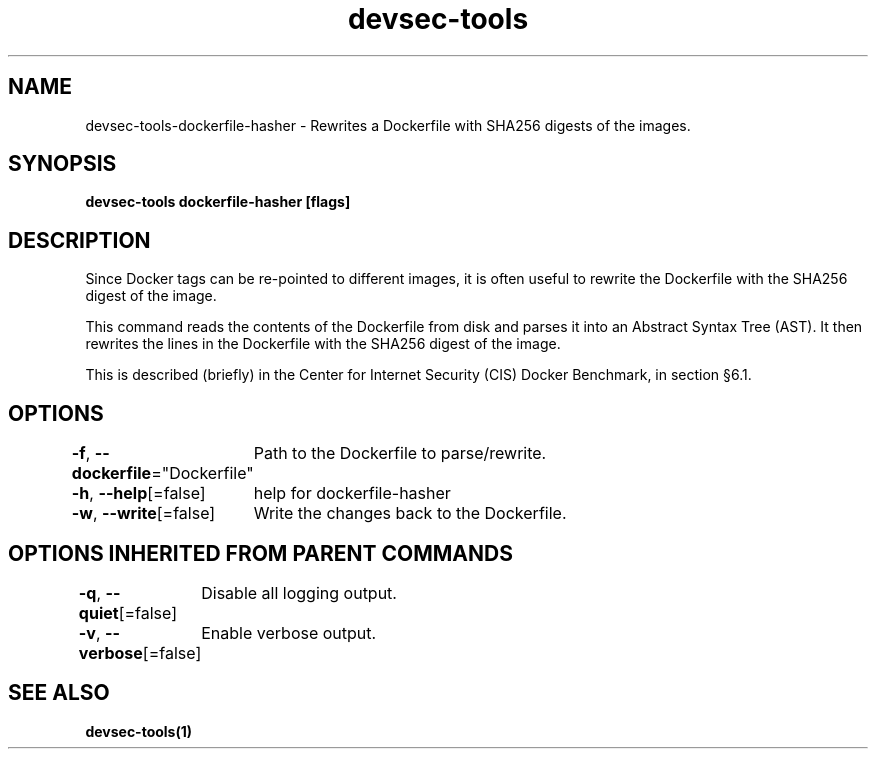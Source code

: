 .nh
.TH "devsec-tools" "1" "Feb 2024" "Auto generated by spf13/cobra" ""

.SH NAME
.PP
devsec-tools-dockerfile-hasher - Rewrites a Dockerfile with SHA256 digests of the images.


.SH SYNOPSIS
.PP
\fBdevsec-tools dockerfile-hasher [flags]\fP


.SH DESCRIPTION
.PP
Since Docker tags can be re-pointed to different images, it is often useful
to rewrite the Dockerfile with the SHA256 digest of the image.

.PP
This command reads the contents of the Dockerfile from disk and parses it
into an Abstract Syntax Tree (AST). It then rewrites the lines in the
Dockerfile with the SHA256 digest of the image.

.PP
This is described (briefly) in the Center for Internet Security (CIS) Docker
Benchmark, in section §6.1.


.SH OPTIONS
.PP
\fB-f\fP, \fB--dockerfile\fP="Dockerfile"
	Path to the Dockerfile to parse/rewrite.

.PP
\fB-h\fP, \fB--help\fP[=false]
	help for dockerfile-hasher

.PP
\fB-w\fP, \fB--write\fP[=false]
	Write the changes back to the Dockerfile.


.SH OPTIONS INHERITED FROM PARENT COMMANDS
.PP
\fB-q\fP, \fB--quiet\fP[=false]
	Disable all logging output.

.PP
\fB-v\fP, \fB--verbose\fP[=false]
	Enable verbose output.


.SH SEE ALSO
.PP
\fBdevsec-tools(1)\fP
